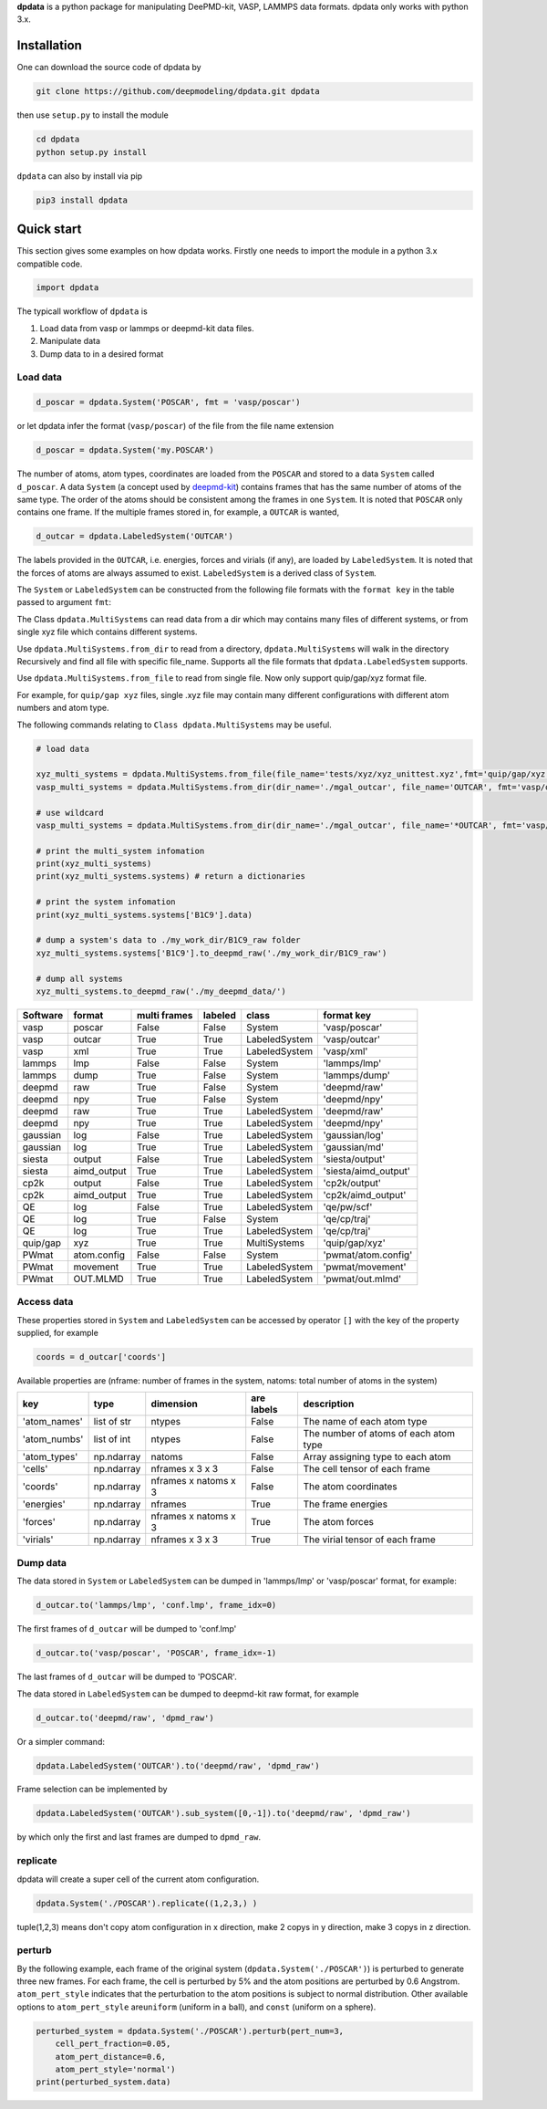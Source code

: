 
**dpdata** is a python package for manipulating DeePMD-kit, VASP, LAMMPS data formats.
dpdata only works with python 3.x.

Installation
============

One can download the source code of dpdata by 

.. code-block:: bash

   git clone https://github.com/deepmodeling/dpdata.git dpdata

then use ``setup.py`` to install the module

.. code-block:: bash

   cd dpdata
   python setup.py install

``dpdata`` can also by install via pip

.. code-block:: bash

   pip3 install dpdata

Quick start
===========

This section gives some examples on how dpdata works. Firstly one needs to import the module in a python 3.x compatible code.

.. code-block:: python

   import dpdata

The typicall workflow of ``dpdata`` is 


#. Load data from vasp or lammps or deepmd-kit data files.
#. Manipulate data 
#. Dump data to in a desired format

Load data
---------

.. code-block:: python

   d_poscar = dpdata.System('POSCAR', fmt = 'vasp/poscar')

or let dpdata infer the format (\ ``vasp/poscar``\ ) of the file from the file name extension

.. code-block:: python

   d_poscar = dpdata.System('my.POSCAR')

The number of atoms, atom types, coordinates are loaded from the ``POSCAR`` and stored to a data ``System`` called ``d_poscar``.
A data ``System`` (a concept used by `deepmd-kit <https://github.com/deepmodeling/deepmd-kit>`_\ ) contains frames that has the same number of atoms of the same type. The order of the atoms should be consistent among the frames in one ``System``. 
It is noted that ``POSCAR`` only contains one frame.
If the multiple frames stored in, for example, a ``OUTCAR`` is wanted, 

.. code-block:: python

   d_outcar = dpdata.LabeledSystem('OUTCAR')

The labels provided in the ``OUTCAR``\ , i.e. energies, forces and virials (if any), are loaded by ``LabeledSystem``. It is noted that the forces of atoms are always assumed to exist. ``LabeledSystem`` is a derived class of ``System``.

The ``System`` or ``LabeledSystem`` can be constructed from the following file formats with the ``format key`` in the table passed to argument ``fmt``\ :

The Class ``dpdata.MultiSystems``  can read data  from a dir which may contains many files of different systems, or from single xyz file which contains different systems.

Use ``dpdata.MultiSystems.from_dir`` to read from a  directory, ``dpdata.MultiSystems`` will walk in the directory 
Recursively  and  find all file with specific file_name. Supports all the file formats that ``dpdata.LabeledSystem`` supports.

Use  ``dpdata.MultiSystems.from_file`` to read from single file. Now only support quip/gap/xyz  format file.

For example, for ``quip/gap xyz`` files, single .xyz file may contain many different configurations with different atom numbers and atom type.

The following commands relating to ``Class dpdata.MultiSystems`` may be useful.

.. code-block:: python

   # load data

   xyz_multi_systems = dpdata.MultiSystems.from_file(file_name='tests/xyz/xyz_unittest.xyz',fmt='quip/gap/xyz')
   vasp_multi_systems = dpdata.MultiSystems.from_dir(dir_name='./mgal_outcar', file_name='OUTCAR', fmt='vasp/outcar')

   # use wildcard
   vasp_multi_systems = dpdata.MultiSystems.from_dir(dir_name='./mgal_outcar', file_name='*OUTCAR', fmt='vasp/outcar')

   # print the multi_system infomation
   print(xyz_multi_systems)
   print(xyz_multi_systems.systems) # return a dictionaries

   # print the system infomation
   print(xyz_multi_systems.systems['B1C9'].data)

   # dump a system's data to ./my_work_dir/B1C9_raw folder
   xyz_multi_systems.systems['B1C9'].to_deepmd_raw('./my_work_dir/B1C9_raw')

   # dump all systems
   xyz_multi_systems.to_deepmd_raw('./my_deepmd_data/')

.. list-table::
   :header-rows: 1

   * - Software
     - format
     - multi frames
     - labeled
     - class
     - format key
   * - vasp
     - poscar
     - False
     - False
     - System
     - 'vasp/poscar'
   * - vasp
     - outcar
     - True
     - True
     - LabeledSystem
     - 'vasp/outcar'
   * - vasp
     - xml
     - True
     - True
     - LabeledSystem
     - 'vasp/xml'
   * - lammps
     - lmp
     - False
     - False
     - System
     - 'lammps/lmp'
   * - lammps
     - dump
     - True
     - False
     - System
     - 'lammps/dump'
   * - deepmd
     - raw
     - True
     - False
     - System
     - 'deepmd/raw'
   * - deepmd
     - npy
     - True
     - False
     - System
     - 'deepmd/npy'
   * - deepmd
     - raw
     - True
     - True
     - LabeledSystem
     - 'deepmd/raw'
   * - deepmd
     - npy
     - True
     - True
     - LabeledSystem
     - 'deepmd/npy'
   * - gaussian
     - log
     - False
     - True
     - LabeledSystem
     - 'gaussian/log'
   * - gaussian
     - log
     - True
     - True
     - LabeledSystem
     - 'gaussian/md'
   * - siesta
     - output
     - False
     - True
     - LabeledSystem
     - 'siesta/output'
   * - siesta
     - aimd_output
     - True
     - True
     - LabeledSystem
     - 'siesta/aimd_output'
   * - cp2k
     - output
     - False
     - True
     - LabeledSystem
     - 'cp2k/output'
   * - cp2k
     - aimd_output
     - True
     - True
     - LabeledSystem
     - 'cp2k/aimd_output'
   * - QE
     - log
     - False
     - True
     - LabeledSystem
     - 'qe/pw/scf'
   * - QE
     - log
     - True
     - False
     - System
     - 'qe/cp/traj'
   * - QE
     - log
     - True
     - True
     - LabeledSystem
     - 'qe/cp/traj'
   * - quip/gap
     - xyz
     - True
     - True
     - MultiSystems
     - 'quip/gap/xyz'
   * - PWmat
     - atom.config
     - False
     - False
     - System
     - 'pwmat/atom.config'
   * - PWmat
     - movement
     - True
     - True
     - LabeledSystem
     - 'pwmat/movement'
   * - PWmat
     - OUT.MLMD
     - True
     - True
     - LabeledSystem
     - 'pwmat/out.mlmd'


Access data
-----------

These properties stored in ``System`` and ``LabeledSystem`` can be accessed by operator ``[]`` with the key of the property supplied, for example

.. code-block:: python

   coords = d_outcar['coords']

Available properties are (nframe: number of frames in the system, natoms: total number of atoms in the system)

.. list-table::
   :header-rows: 1

   * - key
     - type
     - dimension
     - are labels
     - description 
   * - 'atom_names'
     - list of str
     - ntypes
     - False
     - The name of each atom type
   * - 'atom_numbs'
     - list of int
     - ntypes
     - False
     - The number of atoms of each atom type
   * - 'atom_types'
     - np.ndarray
     - natoms
     - False
     - Array assigning type to each atom
   * - 'cells'
     - np.ndarray
     - nframes x 3 x 3
     - False
     - The cell tensor of each frame
   * - 'coords'
     - np.ndarray
     - nframes x natoms x 3
     - False
     - The atom coordinates
   * - 'energies'
     - np.ndarray
     - nframes
     - True
     - The frame energies
   * - 'forces'
     - np.ndarray
     - nframes x natoms x 3
     - True
     - The atom forces
   * - 'virials'
     - np.ndarray
     - nframes x 3 x 3
     - True
     - The virial tensor of each frame


Dump data
---------

The data stored in ``System`` or ``LabeledSystem`` can be dumped in 'lammps/lmp' or 'vasp/poscar' format, for example:

.. code-block:: python

   d_outcar.to('lammps/lmp', 'conf.lmp', frame_idx=0)

The first frames of ``d_outcar`` will be dumped to 'conf.lmp'

.. code-block:: python

   d_outcar.to('vasp/poscar', 'POSCAR', frame_idx=-1)

The last frames of ``d_outcar`` will be dumped to 'POSCAR'.

The data stored in ``LabeledSystem`` can be dumped to deepmd-kit raw format, for example

.. code-block:: python

   d_outcar.to('deepmd/raw', 'dpmd_raw')

Or a simpler command:

.. code-block:: python

   dpdata.LabeledSystem('OUTCAR').to('deepmd/raw', 'dpmd_raw')

Frame selection can be implemented by

.. code-block:: python

   dpdata.LabeledSystem('OUTCAR').sub_system([0,-1]).to('deepmd/raw', 'dpmd_raw')

by which only the first and last frames are dumped to ``dpmd_raw``.

replicate
---------

dpdata will create a super cell of the current atom configuration.

.. code-block:: python

   dpdata.System('./POSCAR').replicate((1,2,3,) )

tuple(1,2,3) means don't copy atom configuration in x direction, make 2 copys in y direction, make 3 copys in z direction.

perturb
-------

By the following example, each frame of the original system (\ ``dpdata.System('./POSCAR')``\ ) is perturbed to generate three new frames. For each frame, the cell is perturbed by 5% and the atom positions are perturbed by 0.6 Angstrom. ``atom_pert_style`` indicates that the perturbation to the atom positions is subject to normal distribution. Other available options to ``atom_pert_style`` are\ ``uniform`` (uniform in a ball), and ``const`` (uniform on a sphere).

.. code-block:: python

   perturbed_system = dpdata.System('./POSCAR').perturb(pert_num=3, 
       cell_pert_fraction=0.05, 
       atom_pert_distance=0.6, 
       atom_pert_style='normal')
   print(perturbed_system.data)


